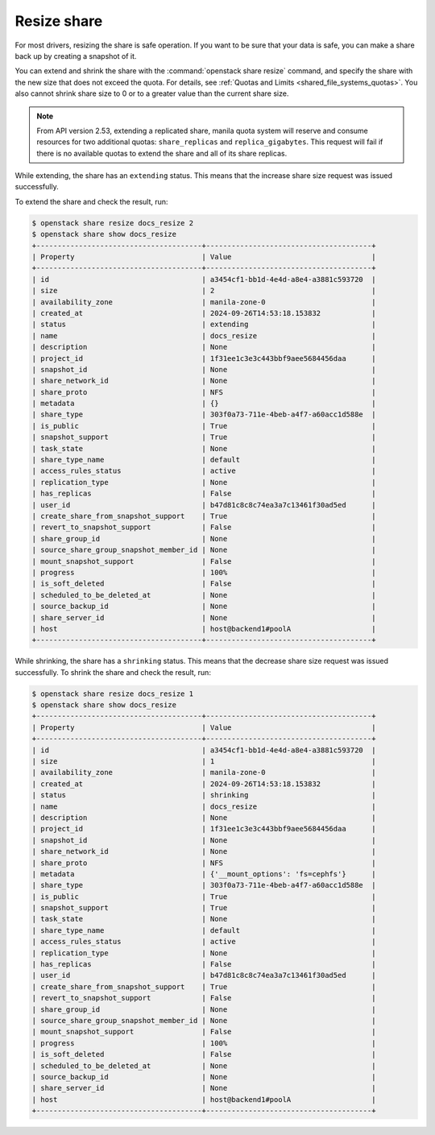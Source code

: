 .. _shared_file_systems_share_resize:

============
Resize share
============

For most drivers, resizing the share is safe operation. If you want to be sure
that your data is safe, you can make a share back up by creating a snapshot of
it.

You can extend and shrink the share with the :command:`openstack share resize`
command, and specify the share with the new size that does not exceed the
quota. For details, see :ref:`Quotas and Limits <shared_file_systems_quotas>`.
You also cannot shrink share size to 0 or to a greater value than the current
share size.

.. note::
    From API version 2.53, extending a replicated share, manila quota system
    will reserve and consume resources for two additional quotas:
    ``share_replicas`` and ``replica_gigabytes``. This request will fail if
    there is no available quotas to extend the share and all of its share
    replicas.


While extending, the share has an ``extending`` status. This means that
the increase share size request was issued successfully.

To extend the share and check the result, run:

.. code-block:: console

   $ openstack share resize docs_resize 2
   $ openstack share show docs_resize
   +---------------------------------------+---------------------------------------+
   | Property                              | Value                                 |
   +---------------------------------------+---------------------------------------+
   | id                                    | a3454cf1-bb1d-4e4d-a8e4-a3881c593720  |
   | size                                  | 2                                     |
   | availability_zone                     | manila-zone-0                         |
   | created_at                            | 2024-09-26T14:53:18.153832            |
   | status                                | extending                             |
   | name                                  | docs_resize                           |
   | description                           | None                                  |
   | project_id                            | 1f31ee1c3e3c443bbf9aee5684456daa      |
   | snapshot_id                           | None                                  |
   | share_network_id                      | None                                  |
   | share_proto                           | NFS                                   |
   | metadata                              | {}                                    |
   | share_type                            | 303f0a73-711e-4beb-a4f7-a60acc1d588e  |
   | is_public                             | True                                  |
   | snapshot_support                      | True                                  |
   | task_state                            | None                                  |
   | share_type_name                       | default                               |
   | access_rules_status                   | active                                |
   | replication_type                      | None                                  |
   | has_replicas                          | False                                 |
   | user_id                               | b47d81c8c8c74ea3a7c13461f30ad5ed      |
   | create_share_from_snapshot_support    | True                                  |
   | revert_to_snapshot_support            | False                                 |
   | share_group_id                        | None                                  |
   | source_share_group_snapshot_member_id | None                                  |
   | mount_snapshot_support                | False                                 |
   | progress                              | 100%                                  |
   | is_soft_deleted                       | False                                 |
   | scheduled_to_be_deleted_at            | None                                  |
   | source_backup_id                      | None                                  |
   | share_server_id                       | None                                  |
   | host                                  | host@backend1#poolA                   |
   +---------------------------------------+---------------------------------------+

While shrinking, the share has a ``shrinking`` status. This means that the
decrease share size request was issued successfully. To shrink the share and
check the result, run:

.. code-block:: console

   $ openstack share resize docs_resize 1
   $ openstack share show docs_resize
   +---------------------------------------+---------------------------------------+
   | Property                              | Value                                 |
   +---------------------------------------+---------------------------------------+
   | id                                    | a3454cf1-bb1d-4e4d-a8e4-a3881c593720  |
   | size                                  | 1                                     |
   | availability_zone                     | manila-zone-0                         |
   | created_at                            | 2024-09-26T14:53:18.153832            |
   | status                                | shrinking                             |
   | name                                  | docs_resize                           |
   | description                           | None                                  |
   | project_id                            | 1f31ee1c3e3c443bbf9aee5684456daa      |
   | snapshot_id                           | None                                  |
   | share_network_id                      | None                                  |
   | share_proto                           | NFS                                   |
   | metadata                              | {'__mount_options': 'fs=cephfs'}      |
   | share_type                            | 303f0a73-711e-4beb-a4f7-a60acc1d588e  |
   | is_public                             | True                                  |
   | snapshot_support                      | True                                  |
   | task_state                            | None                                  |
   | share_type_name                       | default                               |
   | access_rules_status                   | active                                |
   | replication_type                      | None                                  |
   | has_replicas                          | False                                 |
   | user_id                               | b47d81c8c8c74ea3a7c13461f30ad5ed      |
   | create_share_from_snapshot_support    | True                                  |
   | revert_to_snapshot_support            | False                                 |
   | share_group_id                        | None                                  |
   | source_share_group_snapshot_member_id | None                                  |
   | mount_snapshot_support                | False                                 |
   | progress                              | 100%                                  |
   | is_soft_deleted                       | False                                 |
   | scheduled_to_be_deleted_at            | None                                  |
   | source_backup_id                      | None                                  |
   | share_server_id                       | None                                  |
   | host                                  | host@backend1#poolA                   |
   +---------------------------------------+---------------------------------------+
